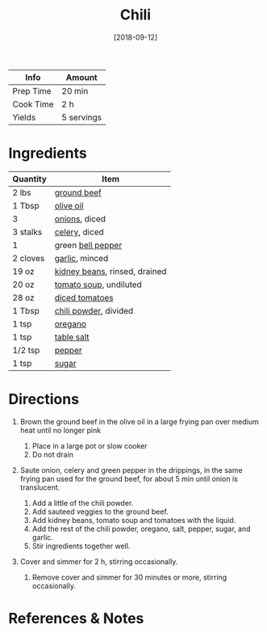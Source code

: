 #+TITLE: Chili

| Info      | Amount     |
|-----------+------------|
| Prep Time | 20 min     |
| Cook Time | 2 h        |
| Yields    | 5 servings |
#+DATE: [2018-09-12]
#+LAST_MODIFIED:
#+FILETAGS: :recipe:chili :dinner:

* Ingredients

| Quantity | Item                                                               |
|----------+--------------------------------------------------------------------|
| 2 lbs    | [[../_ingredients/ground-beef.md][ground beef]]                    |
| 1 Tbsp   | [[../_ingredients/olive-oil.md][olive oil]]                        |
| 3        | [[../_ingredients/onion.md][onions]], diced                        |
| 3 stalks | [[../_ingredients/celery.md][celery]], diced                       |
| 1        | green [[../_ingredients/bell-pepper.md][bell pepper]]              |
| 2 cloves | [[../_ingredients/garlic.md][garlic]], minced                      |
| 19 oz    | [[../_ingredients/kidney-beans.md][kidney beans]], rinsed, drained |
| 20 oz    | [[../_ingredients/tomato-soup.md][tomato soup]], undiluted         |
| 28 oz    | [[../_ingredients/diced-tomatoes.md][diced tomatoes]]              |
| 1 Tbsp   | [[../_ingredients/chili-powder.md][chili powder]], divided         |
| 1 tsp    | [[../_ingredients/oregano.md][oregano]]                            |
| 1 tsp    | [[../_ingredients/table-salt.md][table salt]]                      |
| 1/2 tsp  | [[../_ingredients/pepper.md][pepper]]                              |
| 1 tsp    | [[../_ingredients/sugar.md][sugar]]                                |

* Directions

1. Brown the ground beef in the olive oil in a large frying pan over medium heat until no longer pink

   1. Place in a large pot or slow cooker
   2. Do not drain

2. Saute onion, celery and green pepper in the drippings, in the same frying pan used for the ground beef, for about 5 min until onion is translucent.

   1. Add a little of the chili powder.
   2. Add sauteed veggies to the ground beef.
   3. Add kidney beans, tomato soup and tomatoes with the liquid.
   4. Add the rest of the chili powder, oregano, salt, pepper, sugar, and garlic.
   5. Stir ingredients together well.

3. Cover and simmer for 2 h, stirring occasionally.

   1. Remove cover and simmer for 30 minutes or more, stirring occasionally.

* References & Notes
